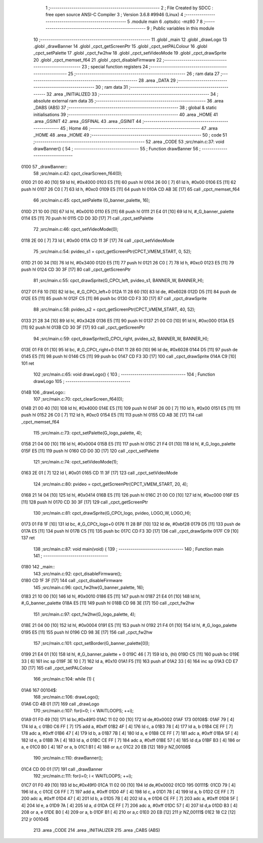                               1 ;--------------------------------------------------------
                              2 ; File Created by SDCC : free open source ANSI-C Compiler
                              3 ; Version 3.6.8 #9946 (Linux)
                              4 ;--------------------------------------------------------
                              5 	.module main
                              6 	.optsdcc -mz80
                              7 	
                              8 ;--------------------------------------------------------
                              9 ; Public variables in this module
                             10 ;--------------------------------------------------------
                             11 	.globl _main
                             12 	.globl _drawLogo
                             13 	.globl _drawBanner
                             14 	.globl _cpct_getScreenPtr
                             15 	.globl _cpct_setPALColour
                             16 	.globl _cpct_setPalette
                             17 	.globl _cpct_fw2hw
                             18 	.globl _cpct_setVideoMode
                             19 	.globl _cpct_drawSprite
                             20 	.globl _cpct_memset_f64
                             21 	.globl _cpct_disableFirmware
                             22 ;--------------------------------------------------------
                             23 ; special function registers
                             24 ;--------------------------------------------------------
                             25 ;--------------------------------------------------------
                             26 ; ram data
                             27 ;--------------------------------------------------------
                             28 	.area _DATA
                             29 ;--------------------------------------------------------
                             30 ; ram data
                             31 ;--------------------------------------------------------
                             32 	.area _INITIALIZED
                             33 ;--------------------------------------------------------
                             34 ; absolute external ram data
                             35 ;--------------------------------------------------------
                             36 	.area _DABS (ABS)
                             37 ;--------------------------------------------------------
                             38 ; global & static initialisations
                             39 ;--------------------------------------------------------
                             40 	.area _HOME
                             41 	.area _GSINIT
                             42 	.area _GSFINAL
                             43 	.area _GSINIT
                             44 ;--------------------------------------------------------
                             45 ; Home
                             46 ;--------------------------------------------------------
                             47 	.area _HOME
                             48 	.area _HOME
                             49 ;--------------------------------------------------------
                             50 ; code
                             51 ;--------------------------------------------------------
                             52 	.area _CODE
                             53 ;src/main.c:37: void drawBanner() {
                             54 ;	---------------------------------
                             55 ; Function drawBanner
                             56 ; ---------------------------------
   0100                      57 _drawBanner::
                             58 ;src/main.c:42: cpct_clearScreen_f64(0);
   0100 21 00 40      [10]   59 	ld	hl, #0x4000
   0103 E5            [11]   60 	push	hl
   0104 26 00         [ 7]   61 	ld	h, #0x00
   0106 E5            [11]   62 	push	hl
   0107 26 C0         [ 7]   63 	ld	h, #0xc0
   0109 E5            [11]   64 	push	hl
   010A CD AB 3E      [17]   65 	call	_cpct_memset_f64
                             66 ;src/main.c:45: cpct_setPalette  (G_banner_palette, 16);
   010D 21 10 00      [10]   67 	ld	hl, #0x0010
   0110 E5            [11]   68 	push	hl
   0111 21 E4 01      [10]   69 	ld	hl, #_G_banner_palette
   0114 E5            [11]   70 	push	hl
   0115 CD D0 3D      [17]   71 	call	_cpct_setPalette
                             72 ;src/main.c:46: cpct_setVideoMode(0);
   0118 2E 00         [ 7]   73 	ld	l, #0x00
   011A CD 11 3F      [17]   74 	call	_cpct_setVideoMode
                             75 ;src/main.c:54: pvideo_s1 = cpct_getScreenPtr(CPCT_VMEM_START,  0, 52);
   011D 21 00 34      [10]   76 	ld	hl, #0x3400
   0120 E5            [11]   77 	push	hl
   0121 26 C0         [ 7]   78 	ld	h, #0xc0
   0123 E5            [11]   79 	push	hl
   0124 CD 30 3F      [17]   80 	call	_cpct_getScreenPtr
                             81 ;src/main.c:55: cpct_drawSprite(G_CPCt_left,  pvideo_s1, BANNER_W, BANNER_H);
   0127 01 F8 10      [10]   82 	ld	bc, #_G_CPCt_left+0
   012A 11 28 60      [10]   83 	ld	de, #0x6028
   012D D5            [11]   84 	push	de
   012E E5            [11]   85 	push	hl
   012F C5            [11]   86 	push	bc
   0130 CD F3 3D      [17]   87 	call	_cpct_drawSprite
                             88 ;src/main.c:58: pvideo_s2 = cpct_getScreenPtr(CPCT_VMEM_START, 40, 52);
   0133 21 28 34      [10]   89 	ld	hl, #0x3428
   0136 E5            [11]   90 	push	hl
   0137 21 00 C0      [10]   91 	ld	hl, #0xc000
   013A E5            [11]   92 	push	hl
   013B CD 30 3F      [17]   93 	call	_cpct_getScreenPtr
                             94 ;src/main.c:59: cpct_drawSprite(G_CPCt_right, pvideo_s2, BANNER_W, BANNER_H);
   013E 01 F8 01      [10]   95 	ld	bc, #_G_CPCt_right+0
   0141 11 28 60      [10]   96 	ld	de, #0x6028
   0144 D5            [11]   97 	push	de
   0145 E5            [11]   98 	push	hl
   0146 C5            [11]   99 	push	bc
   0147 CD F3 3D      [17]  100 	call	_cpct_drawSprite
   014A C9            [10]  101 	ret
                            102 ;src/main.c:65: void drawLogo() {
                            103 ;	---------------------------------
                            104 ; Function drawLogo
                            105 ; ---------------------------------
   014B                     106 _drawLogo::
                            107 ;src/main.c:70: cpct_clearScreen_f64(0);
   014B 21 00 40      [10]  108 	ld	hl, #0x4000
   014E E5            [11]  109 	push	hl
   014F 26 00         [ 7]  110 	ld	h, #0x00
   0151 E5            [11]  111 	push	hl
   0152 26 C0         [ 7]  112 	ld	h, #0xc0
   0154 E5            [11]  113 	push	hl
   0155 CD AB 3E      [17]  114 	call	_cpct_memset_f64
                            115 ;src/main.c:73: cpct_setPalette(G_logo_palette, 4);
   0158 21 04 00      [10]  116 	ld	hl, #0x0004
   015B E5            [11]  117 	push	hl
   015C 21 F4 01      [10]  118 	ld	hl, #_G_logo_palette
   015F E5            [11]  119 	push	hl
   0160 CD D0 3D      [17]  120 	call	_cpct_setPalette
                            121 ;src/main.c:74: cpct_setVideoMode(1);     
   0163 2E 01         [ 7]  122 	ld	l, #0x01
   0165 CD 11 3F      [17]  123 	call	_cpct_setVideoMode
                            124 ;src/main.c:80: pvideo = cpct_getScreenPtr(CPCT_VMEM_START, 20, 4);
   0168 21 14 04      [10]  125 	ld	hl, #0x0414
   016B E5            [11]  126 	push	hl
   016C 21 00 C0      [10]  127 	ld	hl, #0xc000
   016F E5            [11]  128 	push	hl
   0170 CD 30 3F      [17]  129 	call	_cpct_getScreenPtr
                            130 ;src/main.c:81: cpct_drawSprite(G_CPCt_logo, pvideo, LOGO_W, LOGO_H);
   0173 01 F8 1F      [10]  131 	ld	bc, #_G_CPCt_logo+0
   0176 11 28 BF      [10]  132 	ld	de, #0xbf28
   0179 D5            [11]  133 	push	de
   017A E5            [11]  134 	push	hl
   017B C5            [11]  135 	push	bc
   017C CD F3 3D      [17]  136 	call	_cpct_drawSprite
   017F C9            [10]  137 	ret
                            138 ;src/main.c:87: void main(void) {
                            139 ;	---------------------------------
                            140 ; Function main
                            141 ; ---------------------------------
   0180                     142 _main::
                            143 ;src/main.c:92: cpct_disableFirmware();
   0180 CD 1F 3F      [17]  144 	call	_cpct_disableFirmware
                            145 ;src/main.c:96: cpct_fw2hw(G_banner_palette, 16);
   0183 21 10 00      [10]  146 	ld	hl, #0x0010
   0186 E5            [11]  147 	push	hl
   0187 21 E4 01      [10]  148 	ld	hl, #_G_banner_palette
   018A E5            [11]  149 	push	hl
   018B CD 98 3E      [17]  150 	call	_cpct_fw2hw
                            151 ;src/main.c:97: cpct_fw2hw(G_logo_palette, 4);
   018E 21 04 00      [10]  152 	ld	hl, #0x0004
   0191 E5            [11]  153 	push	hl
   0192 21 F4 01      [10]  154 	ld	hl, #_G_logo_palette
   0195 E5            [11]  155 	push	hl
   0196 CD 98 3E      [17]  156 	call	_cpct_fw2hw
                            157 ;src/main.c:101: cpct_setBorder(G_banner_palette[0]);
   0199 21 E4 01      [10]  158 	ld	hl, #_G_banner_palette + 0
   019C 46            [ 7]  159 	ld	b, (hl)
   019D C5            [11]  160 	push	bc
   019E 33            [ 6]  161 	inc	sp
   019F 3E 10         [ 7]  162 	ld	a, #0x10
   01A1 F5            [11]  163 	push	af
   01A2 33            [ 6]  164 	inc	sp
   01A3 CD E7 3D      [17]  165 	call	_cpct_setPALColour
                            166 ;src/main.c:104: while (1) {
   01A6                     167 00104$:
                            168 ;src/main.c:106: drawLogo();
   01A6 CD 4B 01      [17]  169 	call	_drawLogo
                            170 ;src/main.c:107: for(i=0; i < WAITLOOPS; ++i);
   01A9 01 F0 49      [10]  171 	ld	bc,#0x49f0
   01AC 11 02 00      [10]  172 	ld	de,#0x0002
   01AF                     173 00108$:
   01AF 79            [ 4]  174 	ld	a, c
   01B0 C6 FF         [ 7]  175 	add	a, #0xff
   01B2 4F            [ 4]  176 	ld	c, a
   01B3 78            [ 4]  177 	ld	a, b
   01B4 CE FF         [ 7]  178 	adc	a, #0xff
   01B6 47            [ 4]  179 	ld	b, a
   01B7 7B            [ 4]  180 	ld	a, e
   01B8 CE FF         [ 7]  181 	adc	a, #0xff
   01BA 5F            [ 4]  182 	ld	e, a
   01BB 7A            [ 4]  183 	ld	a, d
   01BC CE FF         [ 7]  184 	adc	a, #0xff
   01BE 57            [ 4]  185 	ld	d,a
   01BF B3            [ 4]  186 	or	a, e
   01C0 B0            [ 4]  187 	or	a, b
   01C1 B1            [ 4]  188 	or	a,c
   01C2 20 EB         [12]  189 	jr	NZ,00108$
                            190 ;src/main.c:110: drawBanner();
   01C4 CD 00 01      [17]  191 	call	_drawBanner
                            192 ;src/main.c:111: for(i=0; i < WAITLOOPS; ++i);
   01C7 01 F0 49      [10]  193 	ld	bc,#0x49f0
   01CA 11 02 00      [10]  194 	ld	de,#0x0002
   01CD                     195 00111$:
   01CD 79            [ 4]  196 	ld	a, c
   01CE C6 FF         [ 7]  197 	add	a, #0xff
   01D0 4F            [ 4]  198 	ld	c, a
   01D1 78            [ 4]  199 	ld	a, b
   01D2 CE FF         [ 7]  200 	adc	a, #0xff
   01D4 47            [ 4]  201 	ld	b, a
   01D5 7B            [ 4]  202 	ld	a, e
   01D6 CE FF         [ 7]  203 	adc	a, #0xff
   01D8 5F            [ 4]  204 	ld	e, a
   01D9 7A            [ 4]  205 	ld	a, d
   01DA CE FF         [ 7]  206 	adc	a, #0xff
   01DC 57            [ 4]  207 	ld	d,a
   01DD B3            [ 4]  208 	or	a, e
   01DE B0            [ 4]  209 	or	a, b
   01DF B1            [ 4]  210 	or	a,c
   01E0 20 EB         [12]  211 	jr	NZ,00111$
   01E2 18 C2         [12]  212 	jr	00104$
                            213 	.area _CODE
                            214 	.area _INITIALIZER
                            215 	.area _CABS (ABS)
